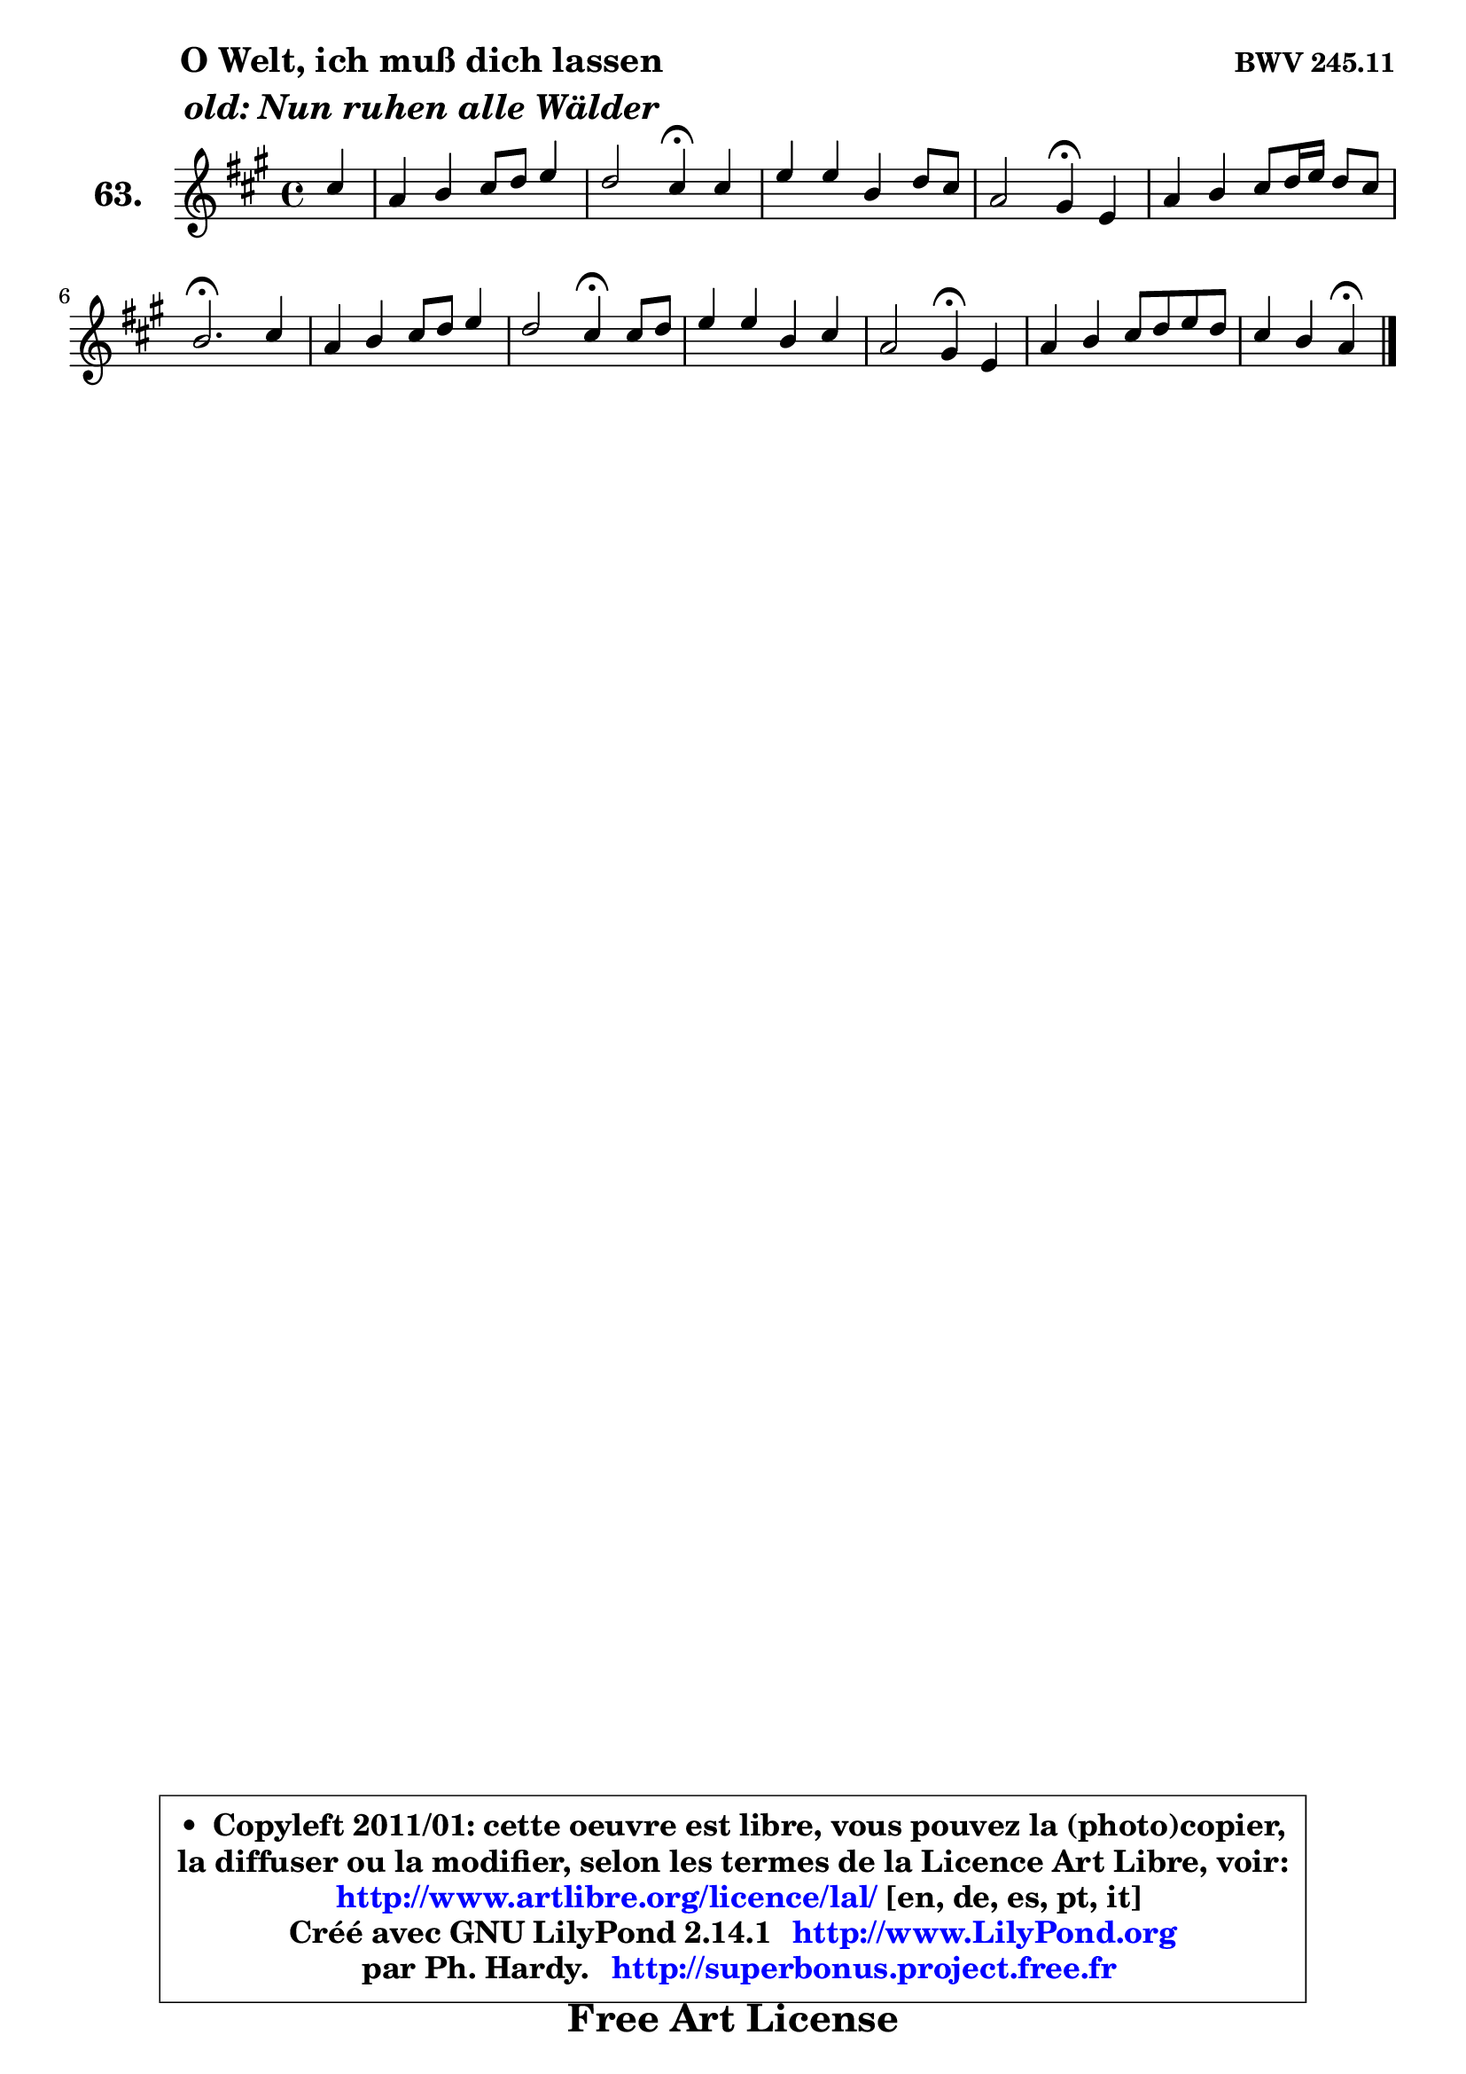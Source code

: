 
\version "2.14.1"

    \paper {
%	system-system-spacing #'padding = #0.1
%	score-system-spacing #'padding = #0.1
%	ragged-bottom = ##f
%	ragged-last-bottom = ##f
	}

    \header {
      opus = \markup { \bold "BWV 245.11" }
      piece = \markup { \hspace #9 \fontsize #2 \bold \column \center-align { \line { "O Welt, ich muß dich lassen" }
                     \line { \italic "old: Nun ruhen alle Wälder" }
                 } }
      maintainer = "Ph. Hardy"
      maintainerEmail = "superbonus.project@free.fr"
      lastupdated = "2011/Jul/20"
      tagline = \markup { \fontsize #3 \bold "Free Art License" }
      copyright = \markup { \fontsize #3  \bold   \override #'(box-padding .  1.0) \override #'(baseline-skip . 2.9) \box \column { \center-align { \fontsize #-2 \line { • \hspace #0.5 Copyleft 2011/01: cette oeuvre est libre, vous pouvez la (photo)copier, } \line { \fontsize #-2 \line {la diffuser ou la modifier, selon les termes de la Licence Art Libre, voir: } } \line { \fontsize #-2 \with-url #"http://www.artlibre.org/licence/lal/" \line { \fontsize #1 \hspace #1.0 \with-color #blue http://www.artlibre.org/licence/lal/ [en, de, es, pt, it] } } \line { \fontsize #-2 \line { Créé avec GNU LilyPond 2.14.1 \with-url #"http://www.LilyPond.org" \line { \with-color #blue \fontsize #1 \hspace #1.0 \with-color #blue http://www.LilyPond.org } } } \line { \hspace #1.0 \fontsize #-2 \line {par Ph. Hardy. } \line { \fontsize #-2 \with-url #"http://superbonus.project.free.fr" \line { \fontsize #1 \hspace #1.0 \with-color #blue http://superbonus.project.free.fr } } } } } }

	  }

  guidemidi = {
        r4 |
        R1 |
        r2 \tempo 4 = 30 r4 \tempo 4 = 78 r4 |
        R1 |
        r2 \tempo 4 = 30 r4 \tempo 4 = 78 r4 |
        R1 |
        \tempo 4 = 40 r2. \tempo 4 = 78 r4 |
        R1 |
        r2 \tempo 4 = 30 r4 \tempo 4 = 78 r4 |
        R1 |
        r2 \tempo 4 = 30 r4 \tempo 4 = 78 r4 |
        R1 |
        r2 \tempo 4 = 30 r4 
	}

  upper = {
	\time 4/4
	\key a \major
	\clef treble
	\partial 4
	\voiceOne
	<< { 
	% SOPRANO
	\set Voice.midiInstrument = "acoustic grand"
	\relative c'' {
        cis4 |
        a4 b cis8 d e4 |
        d2 cis4\fermata cis |
        e4 e b d8 cis |
        a2 gis4\fermata e |
        a4 b cis8 d16 e d8 cis |
        b2.\fermata cis4 |
        a4 b cis8 d e4 |
        d2 cis4\fermata cis8 d |
        e4 e b cis |
        a2 gis4\fermata e4 |
        a4 b cis8 d e d |
        cis4 b a4\fermata
        \bar "|."
	} % fin de relative
	}

%	\context Voice="1" { \voiceTwo 
%	% ALTO
%	\set Voice.midiInstrument = "acoustic grand"
%	\relative c'' {
%        a4 |
%        fis4 gis a8 b cis4 |
%        cis4 b8 a gis4 a |
%        a4 a gis b8 a |
%        fis2 e4 b |
%        e4 fis8 gis a b16 cis b8 a |
%        gis2. gis4 |
%        fis4 e e fis |
%        fis4 eis fis fis |
%        e4 a8 gis fis4 e8 d16 cis |
%        fis2 e4 e |
%        e4 d cis8 e a4 |
%        a4 gis e4
%        \bar "|."
%	} % fin de relative
%	\oneVoice
%	} >>
 >>
	}

    lower = {
	\time 4/4
	\key a \major
	\clef bass
	\partial 4
	\voiceOne
	<< { 
	% TENOR
	\set Voice.midiInstrument = "acoustic grand"
	\relative c' {
        e4 |
        d4 d e a,4 |
        a4 b cis fis |
        e4 e e e |
        e4 dis gis, gis |
        a4 d! e8 a, gis a |
        e'2. cis4 |
        cis4 b a8 b cis4 |
        b4 gis ais a |
        a4 a a gis |
        cis4 b b cis |
        cis4 b e4. fis8 |
        e4 d cis
        \bar "|."
	} % fin de relative
	}
	\context Voice="1" { \voiceTwo 
	% BASS
	\set Voice.midiInstrument = "acoustic grand"
	\relative c' {
        a4 |
        d4 cis8 b a4. g8 |
        fis2 eis4\fermata fis |
        cis8 b cis d e4 a, |
        b4 bis cis\fermata d! |
        cis4 b! a d |
        e2.\fermata eis4 |
        fis4 gis a ais |
        b2 fis4\fermata fis |
        cis8 b cis4 dis e |
        e4 dis e\fermata cis |
        fis8 e fis gis a4 cis,8 d |
        e4 e a,4\fermata
        \bar "|."
	} % fin de relative
	\oneVoice
	} >>
	}


    \score { 

	\new PianoStaff <<
	\set PianoStaff.instrumentName = \markup { \bold \huge "63." }
	\new Staff = "upper" \upper
%	\new Staff = "lower" \lower
	>>

    \layout {
%	ragged-last = ##f
	   }

         } % fin de score

  \score {
\unfoldRepeats { << \guidemidi \upper >> }
    \midi {
    \context {
     \Staff
      \remove "Staff_performer"
               }

     \context {
      \Voice
       \consists "Staff_performer"
                }

     \context { 
      \Score
      tempoWholesPerMinute = #(ly:make-moment 78 4)
		}
	    }
	}


